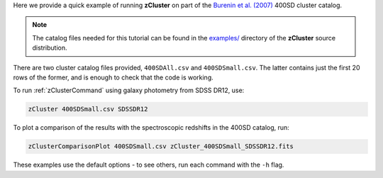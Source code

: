 Here we provide a quick example of running **zCluster** on part of
the `Burenin et al. (2007) <https://ui.adsabs.harvard.edu/abs/2007ApJS..172..561B/abstract>`_ 400SD cluster catalog.

.. note::  The catalog files needed for this tutorial can be
           found in the `examples/ <https://github.com/ACTCollaboration/zCluster/tree/master/examples/>`_
           directory of the **zCluster** source distribution.

There are two cluster catalog files provided, ``400SDAll.csv`` and ``400SDSmall.csv``. The latter contains just the
first 20 rows of the former, and is enough to check that the code is working. 

To run :ref:`zClusterCommand` using galaxy photometry from SDSS DR12, use:

.. code-block::

   zCluster 400SDSmall.csv SDSSDR12

To plot a comparison of the results with the spectroscopic redshifts in the 400SD catalog, run:

.. code-block::

   zClusterComparisonPlot 400SDSmall.csv zCluster_400SDSmall_SDSSDR12.fits

These examples use the default options - to see others, run each command with the ``-h`` flag.
